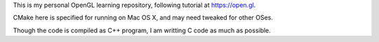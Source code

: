 This is my personal OpenGL learning repository, following tutorial at https://open.gl.

CMake here is specified for running on Mac OS X, and may need tweaked for other OSes.

Though the code is compiled as C++ program, I am writting  C code as much as possible.
